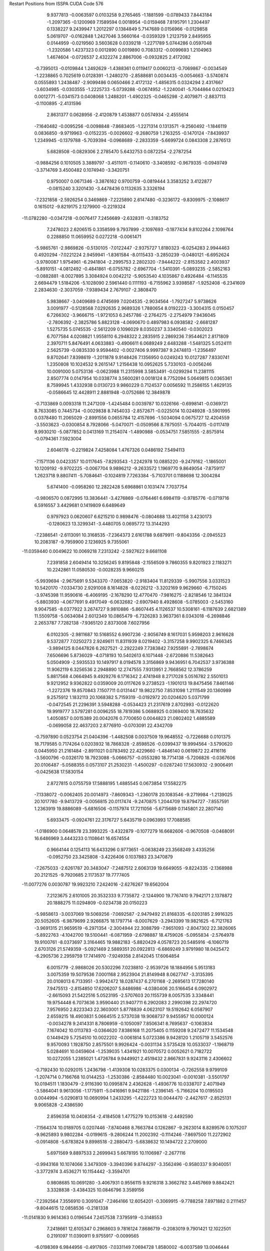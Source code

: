 Restart Positions from ISSPA CUDA Code
576
   9.9377813  -0.0063597   0.0103258   9.2765465  -1.1881599  -0.0789433
   7.8443184  -1.2097365  -0.1200969   7.1589594   0.0018954  -0.0159468
   7.8195791   1.2304497   0.1338227   9.2439947   1.2012297   0.1384849
   5.7147689   0.0156966  -0.0129858   5.0619707  -0.0162848   1.2427046
   3.5660164  -0.0359329   1.2123759   2.8495955   0.0144959  -0.0219560
   3.5603628   0.0339218  -1.2271789   5.0744286   0.0597048  -1.2320586
   1.4237323   0.0012890   0.0019890   0.7083312  -0.0099693   1.2104963
   1.4674604  -0.0726537   2.4322274   2.8867006  -0.0932825   2.4172082
  -0.7395013  -0.0109844   1.2492629  -1.4388361   0.0119417   0.0060213
  -0.7069867  -0.0034549  -1.2238865   0.7025619   0.0128391  -1.2480270
  -2.8588681   0.0034435  -0.0054663  -3.5740874   0.0555893   1.2438487
  -2.9099486   0.0650466   2.4172132  -1.4856315   0.0324294   2.4317667
  -3.6034985  -0.0303555  -1.2225733  -5.0739288  -0.0674952  -1.2240041
  -5.7044864   0.0210423   0.0012771  -5.0341573   0.0408068   1.2488201
  -1.4902325  -0.0465298  -2.4079871  -2.8837113  -0.1100895  -2.4131596
   2.8631377   0.0628956  -2.4120879   1.4538877   0.0574934  -2.4555614
  -7.1640482  -0.0095256  -0.0098848  -7.8683405  -1.2271314   0.1313571
  -9.2560492  -1.1846119   0.0836850  -9.9719963  -0.0152235  -0.0026602
  -9.2680759   1.2163255  -0.1470124  -7.8439937   1.2349945  -0.1379788
  -5.7039394  -0.0968689  -2.2833359  -5.6699724   0.0843308   2.2876513
   5.6828508  -0.0829306   2.2785470   5.6432753   0.0872254  -2.2787254
  -0.9884256   0.1010505   3.3889797  -3.4511011  -0.1140610  -3.3408592
  -0.9679335  -0.0949749  -3.3714769   3.4500482   0.1074940  -3.3420751
   0.9750007   0.0671346  -3.3876162   0.9700759  -0.0819444   3.3583252
   3.4122877  -0.0815240   3.3201430  -3.4478436   0.1132635   3.3326194
  -7.2321858  -2.5926254   0.3469869  -7.2225890   2.6147480  -0.3236172
  -9.8309975  -2.1088617   0.1615012  -9.8219175   2.1279900  -0.2219324
 -11.0782280  -0.0347218  -0.0076417   7.2456689  -2.6328311  -0.3183752
   7.2478023   2.6206515   0.3358599   9.7937899  -2.1097693  -0.1877434
   9.8102264   2.1098764   0.2288850  11.0659952   0.0272218  -0.0061471
  -5.9865761  -2.9869826  -0.5130105  -7.0122447  -2.9375727   1.8180323
  -6.0254283   2.9944463   0.4920294  -7.0221224   2.9459941  -1.8361584
  -8.0115433  -3.2850239  -0.0480121  -6.6952624  -3.9780087   1.9754961
  -6.2941804  -2.2995753   2.2802320  -7.9444222  -2.8153582   2.4003937
  -5.8910151  -4.0812492  -0.4841861  -6.0755782  -2.6967704  -1.5410391
  -5.0893235  -2.5852163  -0.0882881  -8.0027895   3.3084924   0.0042212
  -5.9053540   4.1035867   0.4926484  -6.1145535   2.6694479   1.5184206
  -5.1028090   2.5961440   0.1111193  -6.7155962   3.9398587  -1.9252408
  -6.2341609   2.2834630  -2.3037059  -7.9389434   2.7679107  -2.3808470
   5.9838667  -3.0409689   0.4745699   7.0204535  -2.9034564  -1.7927247
   5.9738626   3.0091977  -0.5128568   7.0292635   2.9689326   1.7880654
   8.0192223  -3.3004315   0.0150457   6.7266302  -3.9666715  -1.9721053
   6.2457786  -2.2764275  -2.2754979   7.9436045  -2.7806392  -2.3825786
   5.8823128  -4.0690670   0.4897983   6.0938582  -2.6681287   1.5275735
   5.0745535  -2.5612209   0.1096029   8.0350237   3.3340540  -0.0302023
   6.7077584   4.0208821   1.9558110   6.2948322   2.2835915   2.2869236
   7.9544621   2.8171809   2.3970711   5.8476491   4.0633883  -0.4906611
   6.0689249   2.6483288  -1.5481325   5.0524111   2.5625739  -0.0835330
   9.9594402  -0.0027406   9.9997387   9.2474813  -1.2356497   9.8702641
   7.8398619  -1.2011878   9.9148426   7.1356950   0.0249243  10.0127287
   7.8330741   1.2350808  10.1024532   9.2615147   1.2156438  10.0952625
   5.7330103  -0.0056246  10.0091000   5.0753136  -0.0623988  11.2315998
   3.5853491  -0.0299294  11.2381115   2.8507774   0.0147954  10.0338774
   3.5600281   0.0018124   8.7752094   5.0649815   0.0365361   8.7599945
   1.4332938   0.0130723   9.9860229   0.7124537   0.0056592  11.2586155
   1.4629135  -0.0586645  12.4428911   2.8881948  -0.0752686  12.3849878
  -0.7133869   0.0093318  11.2471209  -1.4245484   0.0039787  10.0326166
  -0.6998141  -0.0369721   8.7633085   0.7445734  -0.0029838   8.7454033
  -2.8572671  -0.0225014  10.0248928  -3.5901995   0.0378480  11.2065029
  -2.8991556   0.0655784  12.4157696  -1.5034094   0.0675727  12.4204559
  -3.5503623  -0.0300854   8.7928066  -5.0470071  -0.0509566   8.7875051
  -5.7044015  -0.0117419   9.9930210  -5.0877852   0.0413169  11.2154074
  -1.4890988  -0.0534751   7.5851555  -2.8575914  -0.0794361   7.5923004
   2.6046178  -0.2219824   7.4258084   1.4767326   0.0486192   7.5494113
  -7.1571136   0.0423357  10.0117645  -7.8293543  -1.2242978  10.0885220
  -9.2479162  -1.1865001  10.1209192  -9.9702225  -0.0067704   9.9896212
  -9.2633572   1.1969770   9.8649054  -7.8759117   1.2623718   9.8807411
  -5.7084641  -0.1024819   7.7263384  -5.7103701   0.1188698  12.3004284
   5.6741400  -0.0958260  12.2822428   5.6968861   0.1031474   7.7037754
  -0.9806570   0.0872995  13.3836441  -3.4276869  -0.0764461   6.6984119
  -0.9785776  -0.0719716   6.5916557   3.4429681   0.1419809   6.6489649
   0.9797923   0.0620607   6.6215210   0.9898476  -0.0804688  13.4021158
   3.4230173  -0.1280623  13.3299341  -3.4480705   0.0695772  13.3144293
  -7.2386541  -2.6113091  10.3168535  -7.2364373   2.6161788   9.6879911
  -9.8043356  -2.0945523  10.2083187  -9.7959900   2.1236925   9.7355061
 -11.0359440   0.0049622  10.0069218   7.2313242  -2.5927622   9.6681108
   7.2391858   2.6049414  10.3256245   9.8195848  -2.1556509   9.7860355
   9.8201923   2.1183271  10.2242861  11.0580530  -0.0028235   9.9660215
  -5.9939694  -2.9675691   9.5343370  -7.0653820  -2.9183404  11.8129339
  -5.9907556   3.0331523  10.5420170  -7.0334730   2.9291008   8.1614828
  -8.0226212  -3.3202169   9.9629660  -6.7150245  -3.9745398  11.9590616
  -6.4069195  -2.1678290  12.4770470  -7.9816275  -2.8218546  12.3841324
  -5.8803930  -4.0677691   9.4917049  -6.0632682  -2.6907940   8.4928608
  -5.0785003  -2.5453160   9.9047585  -8.0377922   3.2674727   9.9810886
  -5.8607445   4.1126537  10.5308161  -6.1187639   2.6821389  11.5509758
  -5.0634084   2.6012349  10.0865479  -6.7326283   3.9637361   8.0343018
  -6.2698846   2.2653787   7.7282138  -7.9365120   2.8373008   7.6027956
   6.0102305  -2.9811687  10.5168552   6.9907236  -2.9056749   8.1617031
   5.9598203   2.9616628   9.5372877   7.0250273   2.9249611  11.8311939
   8.0219402  -3.3157258   9.9902325   6.7466345  -3.9894125   8.0447826
   6.2627521  -2.2922249   7.7383842   7.9255891  -2.7898674   7.6506696
   5.8736029  -4.0718193  10.5402613   6.1071448  -2.6720886  11.5382643
   5.0504909  -2.5935533  10.1497917   8.0194578   3.3156869   9.9436951
   6.7042537   3.9736388  11.9062119   6.3256536   2.2948890  12.2747555
   7.9313951   2.7668562  12.3786259   5.8817568   4.0664945   9.4929276
   6.1716342   2.4741948   8.2717028   5.0516782   2.5501013   9.9212952
   9.9362822   0.0359009  20.0117626   9.2738523  -1.1901013  19.8475456
   7.8461146  -1.2272376  19.8570843   7.1507711   0.0131447  19.9822750
   7.8531098   1.2111549  20.1360989   9.2575912   1.1832113  20.1068382
   5.7159319  -0.0192972  20.0204620   5.0371799  -0.0472545  21.2296391
   3.5948288  -0.0534423  21.2317619   2.8702993  -0.0122620  19.9919777
   3.5797281   0.0096255  18.7819386   5.0688925   0.0369400  18.7635632
   1.4050857   0.0015389  20.0042076   0.7700650   0.0044823  21.0802402
   1.4885589  -0.0699058  22.4637203   2.8776910  -0.0703091  22.4342709
  -0.7597890   0.0523754  21.0404396  -1.4482508   0.0037509  19.9648552
  -0.7226688   0.0101375  18.7179585   0.7174264   0.0203932  18.7868328
  -2.8598526  -0.0399437  19.9994564  -3.5790620   0.0445950  21.2161484
  -2.8911021   0.0783492  22.4229660  -1.4846140   0.0619872  22.4116116
  -3.5600796  -0.0326170  18.7923088  -5.0666757  -0.0553280  18.7714138
  -5.7206826  -0.0367606  20.0106487  -5.0588355   0.0573107  21.2530231
  -1.4500297  -0.0287240  17.5630932  -2.9006491  -0.0425638  17.5830154
   2.8727815   0.0755759  17.5888195   1.4885545   0.0673854  17.5582275
  -7.1338072  -0.0062405  20.0014973  -7.8609343  -1.2360178  20.1083546
  -9.2719984  -1.2139025  20.1017780  -9.9413729  -0.0056815  20.0117474
  -9.2470875   1.2044709  19.8794727  -7.8557591   1.2363919  19.8886089
  -5.6816506  -0.1157974  17.7211056  -5.6715689   0.1145801  22.2807140
   5.6933475  -0.0924761  22.3176727   5.6435719   0.0963993  17.7088585
  -1.0186900   0.0648578  23.3993225  -3.4322879  -0.1077279  16.6682606
  -0.9670508  -0.0468091  16.6486969   3.4443233   0.1108641  16.6574554
   0.9664144   0.1254113  16.6433296   0.9773651  -0.0638249  23.3568249
   3.4335256  -0.0952750  23.3425808  -3.4226406   0.1037883  23.3470879
  -7.2675033  -2.6261787  20.3483047  -7.2487512   2.6063139  19.6649055
  -9.8224335  -2.1368988  20.2121525  -9.7920685   2.1173537  19.7777405
 -11.0077276   0.0030787  19.9923210   7.2424016  -2.6276267  19.6562004
   7.2123675   2.6101005  20.3532333   9.7735872  -2.1244900  19.7767410
   9.7942171   2.1378872  20.1888275  11.0294809  -0.0234738  20.0150223
  -5.9858613  -3.0037069  19.5069256  -7.0692587  -2.9479492  21.8168335
  -6.0203185   2.9916325  20.5052605  -6.9879699   2.9266875  18.1797714
  -8.0007629  -3.2943399  19.9821625  -6.7121763  -3.9691315  21.9659519
  -6.2971354  -2.3004944  22.3088799  -7.9651093  -2.8047302  22.3826065
  -5.8922763  -4.1042700  19.5100441  -6.0871959  -2.6798887  18.4759026
  -5.0955834  -2.5764978  19.9100761  -8.0373697   3.3164465  19.9882183
  -5.8820429   4.0578723  20.5485916  -6.1060719   2.6703126  21.5749359
  -5.0921469   2.5889351  20.0922813  -6.6869249   3.9791980  18.0425472
  -6.2905736   2.2959759  17.7414970  -7.9249358   2.8142045  17.6064854
   6.0015779  -2.9868026  20.5302296   7.0238810  -2.9539726  18.1884956
   5.9513183   3.0075359  19.5079536   7.0001168   2.9523904  21.8149948
   8.0627747  -3.3135395  20.0108013   6.7133951  -3.9942472  18.0287437
   6.2701168  -2.2695613  17.7280140   7.9475513  -2.8154850  17.6206207
   5.8486986  -4.0380406  20.5166454   6.0902972  -2.6615093  21.5422516
   5.0523195  -2.5707603  20.1155739   8.0057535   3.3348441  19.9754448
   6.7073636   3.9590440  21.9407711   6.2902083   2.2990398  22.2974720
   7.9576950   2.8223343  22.3603001   5.8778839   4.0623107  19.5192642
   6.0587907   2.6559215  18.4903831   5.0664515   2.5737038  19.9068737
   9.9455957  10.0000124  -0.0034278   9.2414331   8.7806959  -0.1050097
   7.8506341   8.7695637  -0.1063834   7.1674042  10.0113783  -0.0364620
   7.8386168  11.2075405   0.1159208   9.2472477  11.1534548   0.1449429
   5.7254510  10.0022202  -0.0061814   5.0723386   9.9428120   1.2105719
   3.5452576   9.9570093   1.1928750   2.8575501   9.9926424  -0.0031134
   3.5735428  10.0533037  -1.1968719   5.0284691  10.0459604  -1.2539035
   1.4341921  10.0070572   0.0052621   0.7182722  10.0272055   1.2385021
   1.4726784   9.9449921   2.4519432   2.8667831   9.9243116   2.4306602
  -0.7192430  10.0292015   1.2436798  -1.4139308  10.0283375   0.0300134
  -0.7262558   9.9799109  -1.2074714   0.7166768  10.0144253  -1.2530386
  -2.8584480  10.0023041  -0.0010381  -3.5501797  10.0194511   1.1830479
  -2.9116390  10.0995874   2.4362628  -1.4936776  10.0338707   2.4071949
  -3.5864041   9.9613056  -1.1775911  -5.0416961   9.9421186  -1.2396145
  -5.7166204  10.0195503   0.0044994  -5.0290813  10.0690994   1.2433295
  -1.4222723  10.0044470  -2.4427617  -2.8525131   9.9065828  -2.4386590
   2.8596358  10.0408354  -2.4184508   1.4775279  10.0153618  -2.4492590
  -7.1564374  10.0189705   0.0207446  -7.8740468   8.7663784   0.1262867
  -9.2623014   8.8289576   0.1075207  -9.9625893   9.9802284  -0.0199615
  -9.2806244  11.2002392  -0.1114246  -7.8697500  11.2272902  -0.0914808
  -5.6783824   9.8998518  -2.2880473  -5.6838632  10.1494722   2.2709000
   5.6971569   9.8897533   2.2699943   5.6678195  10.1106987  -2.2677116
  -0.9943168  10.1074066   3.3479309  -3.3940396   9.8744297  -3.3562496
  -0.9580337   9.9040051  -3.3772974   3.4536271  10.1154442  -3.3594701
   0.9808685  10.0691280  -3.4067931   0.9556115   9.9216318   3.3662782
   3.4457669   9.8842421   3.3328838  -3.4384325  10.0846796   3.3589156
  -7.2392564   7.3556910   0.3091047  -7.2464166  12.6054201  -0.3069915
  -9.7788258   7.8971882   0.2111457  -9.8044615  12.0858536  -0.2181338
 -11.0141830   9.9614363   0.0196544   7.2457538   7.3795919  -0.3148553
   7.2418661  12.6105347   0.2968603   9.7816124   7.8686719  -0.2083019
   9.7901421  12.1022501   0.2191097  11.0390911   9.9755917  -0.0099565
  -6.0198369   6.9844956  -0.4917805  -7.0331149   7.0694728   1.8580002
  -6.0037589  13.0046444   0.5185526  -7.0061960  12.9410124  -1.8027227
  -8.0163174   6.7042284  -0.0487339  -6.6793804   6.0499678   1.9670323
  -6.2798095   7.7340045   2.2725322  -7.9819479   7.2378526   2.3969462
  -5.8732243   5.9394569  -0.4717021  -6.0577388   7.3302569  -1.5138071
  -5.0240288   7.4213586  -0.0749031  -8.0542994  13.3244410   0.0107907
  -5.9147387  14.0737429   0.5138766  -6.1064534  12.6794577   1.5777340
  -5.0782852  12.5959749   0.1134122  -6.7073345  13.9950657  -1.9568803
  -6.2388196  12.3251314  -2.2550821  -7.9362531  12.8092213  -2.3499978
   6.0011516   7.0296054   0.4874302   7.0264215   7.0873461  -1.8360866
   5.9482765  12.9505129  -0.4959262   7.0242987  12.9069862   1.8308752
   8.0237761   6.6896558   0.0138746   6.7243810   6.0056558  -1.9413191
   6.3031635   7.7340117  -2.2765551   7.9674253   7.1893477  -2.3841658
   5.9003115   5.9427085   0.4876302   6.1116843   7.3238273   1.5601066
   5.0184526   7.3905602   0.0183344   8.0378857  13.2813616  -0.0232897
   6.6984930  13.9941578   1.9515324   6.3093743  12.2702494   2.2795281
   7.9557023  12.7932749   2.3938184   5.8448658  14.0952797  -0.5050204
   6.0782404  12.6799955  -1.5494441   5.0714998  12.5855789  -0.0789516
   9.9437542  10.0149393   9.9850082   9.2442551   8.7987452   9.8773212
   7.8373394   8.7355518   9.8753672   7.1329417   9.9929562   9.9698486
   7.8383083  11.2227421  10.1488161   9.2317533  11.1896868  10.1091833
   5.7286534   9.9892263  10.0066748   5.0785975   9.9549809  11.2345314
   3.5781977   9.9262552  11.2198935   2.8379858   9.9686136  10.0065060
   3.5746977  10.0340319   8.7822628   5.0665240  10.0501251   8.7834558
   1.4062828   9.9953604   9.9841309   0.6971437   9.9953699  11.2308340
   1.5024588   9.9303522  12.4196424   2.8898976   9.9114218  12.4311800
  -0.7944492   9.9526596  11.4588470  -1.4621166   9.9969778  10.0095081
  -0.7004974  10.0071154   8.7449703   0.2809469  13.0429497   5.2665234
  -2.8834956   9.9683466   9.9833202  -3.5915821  10.0131474  11.2198114
  -2.8424580  10.0128670  12.4931879  -2.2080736   8.6672287  15.6111240
  -3.5722127   9.9446297   8.7954550  -5.0720448   9.9538851   8.7738504
  -5.7306147  10.0268555   9.9880075  -5.0958390  10.0118694  11.2325191
  -1.4648139   9.9344177   7.5846200  -2.8787749   9.9249001   7.5725365
   2.9155705  10.0742331   7.5845184   1.4870576  10.0430012   7.5787444
  -7.1554661   9.9805679   9.9981337  -7.8661728   8.7822704  10.1194487
  -9.2882223   8.8021803  10.1082878  -9.9566097   9.9957209   9.9936428
  -9.2572508  11.1931028   9.8712835  -7.8498001  11.2083979   9.8441973
  -5.7149563   9.8971300   7.7139010  -5.6550207  10.1239681  12.2966948
   5.6731553   9.8885565  12.2855244   5.6813502  10.0882006   7.7156901
  -1.0018765  10.0754719  13.4076443  -3.4564002   9.9078016   6.6357660
  -0.9733707   9.8823929   6.6435685   3.4254608  10.0862379   6.6420860
   0.9859588  10.0620165   6.6247563   0.9798246   9.9265366  13.4052067
   3.4260607   9.9003572  13.3460846  -3.4389205  10.1273537  13.3362856
  -7.2015438   7.3943911  10.3258314  -7.2415133  12.6609249   9.6617794
  -9.8051891   7.8868337  10.1935263  -9.8028889  12.1353779   9.7705622
 -11.0417681  10.0291471   9.9957924   7.2567997   7.4001207   9.6567850
   7.2228036  12.5975523  10.3578777   9.7894707   7.8919773   9.7838335
   9.8257437  12.1594963  10.2395105  11.0580559   9.9802685  10.0143776
  -5.9821744   7.0215893   9.5031643  -7.0361490   7.0809612  11.8272085
  -6.0093522  12.9941998  10.5259237  -6.9986324  12.9597683   8.1504688
  -8.0220757   6.6964707   9.9641609  -6.7214990   6.0469952  11.9535303
  -6.2589965   7.7341557  12.2828283  -7.9798813   7.2039781  12.3602905
  -5.8381567   5.9278560   9.5128212  -6.0719032   7.3138261   8.4482965
  -5.0780935   7.4263453   9.9138079  -8.0449924  13.2857037  10.0299950
  -5.9215770  14.1021967  10.5022707  -6.1102910  12.6639605  11.5433760
  -5.0836453  12.5613165  10.1299839  -6.7136030  14.0049839   8.0181808
  -6.2700763  12.3083544   7.7379737  -7.9488440  12.7998810   7.6302462
   5.9922819   7.0106654  10.5222673   6.9991369   7.0515919   8.1759634
   5.9942126  13.0055332   9.5267200   7.0158052  12.9385223  11.8421612
   8.0386524   6.7008891  10.0332403   6.6741238   6.0166426   8.0377483
   6.3728776   7.6353288   7.7635956   7.9495473   7.1980181   7.5881419
   5.8959517   5.9385209  10.5055628   6.1032052   7.3504691  11.5210218
   5.0812922   7.4195065  10.0979843   7.9814172  13.3197966   9.9675789
   6.7251105  13.9816370  11.9322014   6.2812986  12.2611475  12.2886629
   8.0105753  12.7868385  12.3584175   5.8874016  14.0884542   9.5057621
   6.0738416  12.6813984   8.4535217   5.0438266  12.5483809   9.8970785
   9.9672508  10.0026522  20.0104561   9.2756739   8.7615871  19.8859329
   7.8479772   8.7895126  19.8982010   7.1377759  10.0215445  19.9712448
   7.8686566  11.2659607  20.1211395   9.2552395  11.2019777  20.1328793
   5.7340107  10.0311003  20.0035324   5.0825639   9.9598417  21.2581120
   3.5733848   9.9780664  21.1841507   2.8488133  10.0100260  20.0032539
   3.5748782  10.0389709  18.7749252   5.0887084  10.0591011  18.7722168
   1.4094509   9.9756508  19.9813442   0.7121282   9.9889708  21.2368069
   1.4691104   9.9463587  22.4516239   2.8672490   9.9232054  22.4146042
  -0.7166702  10.0105038  21.2151527  -1.4127058   9.9840851  19.9934921
  -0.7030860   9.9441500  18.7534943   0.7327392   9.9822321  18.7529106
  -2.8595397  10.0022421  19.9963722  -3.5919385  10.0234642  21.2065029
  -2.8420708  10.0857811  22.4114780  -1.3512566   9.8941336  22.5369453
  -3.5612757   9.9857359  18.8235626  -5.0514593   9.9365969  18.7729912
  -5.6813049   9.9869013  20.0160580  -5.0722780  10.0629673  21.2611713
  -1.4560481   9.9384928  17.5644207  -2.8925869   9.8992090  17.6257114
   2.8586700  10.0598640  17.5837727   1.5067124  10.0578976  17.5506878
  -7.1273661  10.0048599  19.9863930  -7.8466997   8.7607117  20.1325836
  -9.2261763   8.8205690  20.1213551  -9.9631443  10.0091171  19.9840565
  -9.2704010  11.1672640  19.8700886  -7.8487921  11.2308397  19.8724518
  -5.6731753   9.9029007  17.7144661  -5.6829486  10.1055307  22.2752361
   5.6599846   9.9196110  22.3133564   5.6741691  10.1119633  17.7059822
  -0.9910995  10.0874872  23.3910027  -3.4126942   9.9103003  16.6708317
  -0.9716222   9.8813868  16.6175213   3.4099209  10.1241827  16.6593628
   0.9947109  10.1077719  16.5903912   0.9884185   9.9127502  23.3486691
   3.4283700   9.9094687  23.3497639  -3.4133968  10.1068249  23.3526573
  -7.2303925   7.3571000  20.3408203  -7.2423902  12.6484900  19.6778431
  -9.8245020   7.8839335  20.2185955  -9.7972517  12.1402636  19.8218670
 -11.0626411  10.0202646  19.9691925   7.2363296   7.3820772  19.6689682
   7.2470474  12.6378250  20.3284531   9.8035889   7.8539114  19.8091373
   9.7810726  12.1161585  20.1754799  11.0383654   9.9554510  19.9980526
  -6.0265799   7.0056024  19.4988976  -7.0359321   7.0596514  21.8162727
  -6.0109730  13.0062361  20.5303726  -7.0069323  12.9348707  18.1554585
  -8.0081015   6.6983762  19.9767876  -6.7225404   6.0238085  21.9303589
  -6.2961755   7.7302608  22.2794399  -7.9809065   7.1829386  22.3661709
  -5.8507714   5.9454165  19.4982071  -6.0710602   7.3290939  18.4812012
  -5.0617118   7.4236865  19.9397373  -8.0088825  13.3178463  20.0347900
  -5.8872437  14.0705652  20.5212326  -6.1064057  12.6868181  21.5714436
  -5.1056991  12.5716181  20.1182079  -6.6951690  13.9780359  18.0362263
  -6.2691855  12.2936525  17.7504444  -7.8911061  12.8213987  17.6249886
   5.9812369   7.0119715  20.5331326   7.0602202   7.0629072  18.1896820
   6.0118475  13.0277348  19.4974365   7.0356331  12.9674387  21.8270683
   7.9993234   6.6854711  20.0492535   6.7223673   6.0032735  18.0769634
   6.3336787   7.7802701  17.6869602   7.9904222   7.2004266  17.6169319
   5.8776231   5.9366159  20.4722977   6.0924344   7.3512292  21.5323486
   5.0874190   7.4380398  20.0938568   8.0360918  13.3004179  19.9479465
   6.7187304  13.9705391  21.9339809   6.2823768  12.2909060  22.2947140
   7.9482050  12.8158560  22.3807335   5.8795147  14.0981731  19.5097752
   6.0575266  12.6894751  18.4417553   5.0533857  12.5555687  19.9065971
 200.0000000 200.0000000 200.0000000  90.0000000  90.0000000  90.0000000
